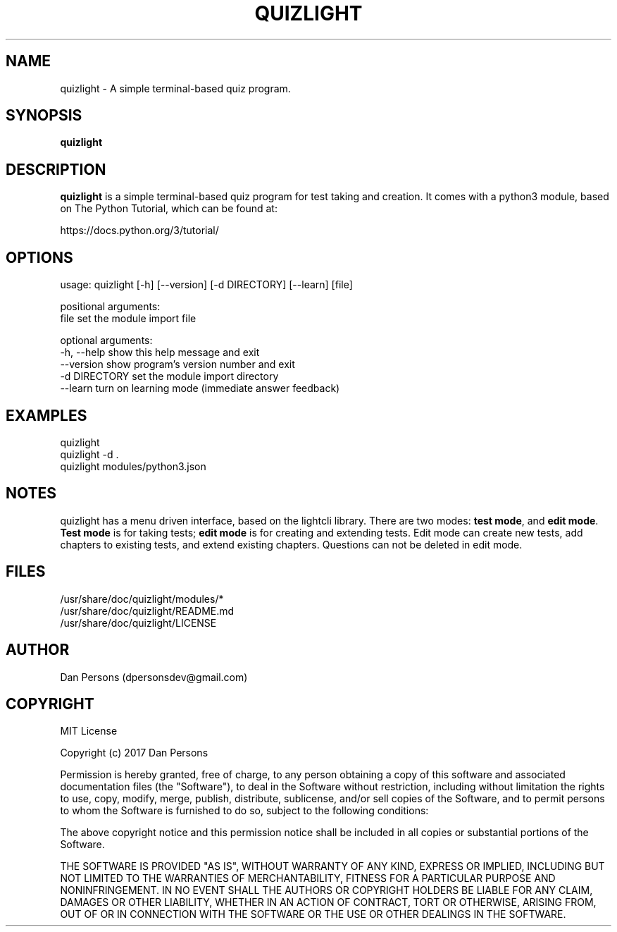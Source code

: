 .TH QUIZLIGHT 1
.SH NAME
quizlight - A simple terminal-based quiz program.

.SH SYNOPSIS
.B quizlight

.SH DESCRIPTION
\fBquizlight\fP is a simple terminal-based quiz program for test taking and creation. It comes with a python3 module, based on The Python Tutorial, which can be found at:
    
    https://docs.python.org/3/tutorial/

.SH OPTIONS
    usage: quizlight [-h] [--version] [-d DIRECTORY] [--learn] [file]
    
    positional arguments:
      file          set the module import file
    
    optional arguments:
      -h, --help    show this help message and exit
      --version     show program's version number and exit
      -d DIRECTORY  set the module import directory
      --learn       turn on learning mode (immediate answer feedback)

.SH EXAMPLES
    quizlight
    quizlight -d .
    quizlight modules/python3.json

.SH NOTES
quizlight has a menu driven interface, based on the lightcli library. There are two modes: \fBtest mode\fR, and \fBedit mode\fR. \fBTest mode\fR is for taking tests; \fBedit mode\fR is for creating and extending tests. Edit mode can create new tests, add chapters to existing tests, and extend existing chapters. Questions can not be deleted in edit mode.

.SH FILES
    /usr/share/doc/quizlight/modules/*
    /usr/share/doc/quizlight/README.md
    /usr/share/doc/quizlight/LICENSE

.SH AUTHOR
    Dan Persons (dpersonsdev@gmail.com)

.SH COPYRIGHT
MIT License

Copyright (c) 2017 Dan Persons

Permission is hereby granted, free of charge, to any person obtaining a copy
of this software and associated documentation files (the "Software"), to deal
in the Software without restriction, including without limitation the rights
to use, copy, modify, merge, publish, distribute, sublicense, and/or sell
copies of the Software, and to permit persons to whom the Software is
furnished to do so, subject to the following conditions:

The above copyright notice and this permission notice shall be included in all
copies or substantial portions of the Software.

THE SOFTWARE IS PROVIDED "AS IS", WITHOUT WARRANTY OF ANY KIND, EXPRESS OR
IMPLIED, INCLUDING BUT NOT LIMITED TO THE WARRANTIES OF MERCHANTABILITY,
FITNESS FOR A PARTICULAR PURPOSE AND NONINFRINGEMENT. IN NO EVENT SHALL THE
AUTHORS OR COPYRIGHT HOLDERS BE LIABLE FOR ANY CLAIM, DAMAGES OR OTHER
LIABILITY, WHETHER IN AN ACTION OF CONTRACT, TORT OR OTHERWISE, ARISING FROM,
OUT OF OR IN CONNECTION WITH THE SOFTWARE OR THE USE OR OTHER DEALINGS IN THE
SOFTWARE.
